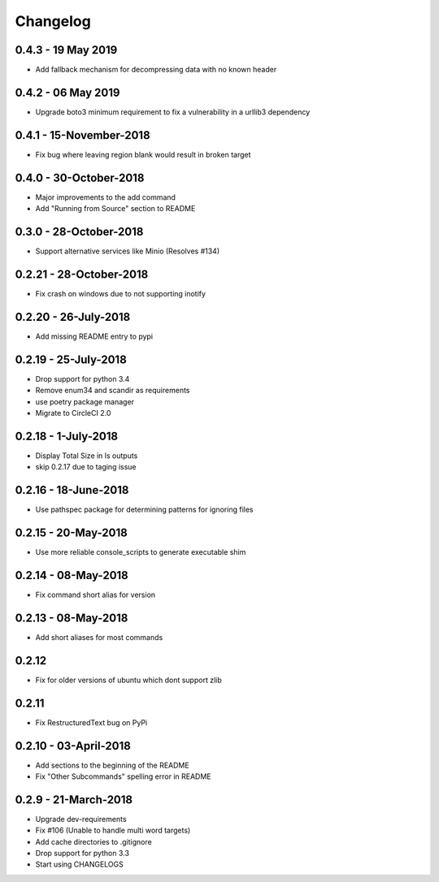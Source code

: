 Changelog
=========

0.4.3 - 19 May 2019
-------------------
* Add fallback mechanism for decompressing data with no known header

0.4.2 - 06 May 2019
-------------------
* Upgrade boto3 minimum requirement to fix a vulnerability in a urllib3 dependency

0.4.1 - 15-November-2018
------------------------
* Fix bug where leaving region blank would result in broken target

0.4.0 - 30-October-2018
-----------------------

* Major improvements to the add command
* Add "Running from Source" section to README


0.3.0 - 28-October-2018
-----------------------

* Support alternative services like Minio (Resolves #134)


0.2.21 - 28-October-2018
------------------------

* Fix crash on windows due to not supporting inotify


0.2.20 - 26-July-2018
---------------------

* Add missing README entry to pypi

0.2.19 - 25-July-2018
---------------------

* Drop support for python 3.4
* Remove enum34 and scandir as requirements
* use poetry package manager
* Migrate to CircleCI 2.0

0.2.18 - 1-July-2018
--------------------

* Display Total Size in ls outputs
* skip 0.2.17 due to taging issue

0.2.16 - 18-June-2018
---------------------

* Use pathspec package for determining patterns for ignoring files

0.2.15 - 20-May-2018
--------------------
* Use more reliable console_scripts to generate executable shim

0.2.14 - 08-May-2018
--------------------
* Fix command short alias for version


0.2.13 - 08-May-2018
--------------------
* Add short aliases for most commands

0.2.12
------
* Fix for older versions of ubuntu which dont support zlib

0.2.11
------
* Fix RestructuredText bug on PyPi

0.2.10 - 03-April-2018
----------------------

* Add sections to the beginning of the README
* Fix "Other Subcommands" spelling error in README

0.2.9 - 21-March-2018
---------------------

* Upgrade dev-requirements
* Fix #106 (Unable to handle multi word targets)
* Add cache directories to .gitignore
* Drop support for python 3.3
* Start using CHANGELOGS
